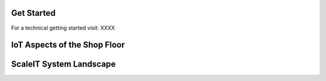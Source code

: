 Get Started
===========

For a technical getting started visit: XXXX

IoT Aspects of the Shop Floor
===========

ScaleIT System Landscape
===========